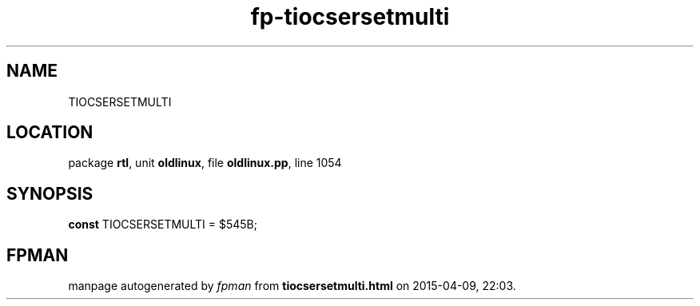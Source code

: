 .\" file autogenerated by fpman
.TH "fp-tiocsersetmulti" 3 "2014-03-14" "fpman" "Free Pascal Programmer's Manual"
.SH NAME
TIOCSERSETMULTI
.SH LOCATION
package \fBrtl\fR, unit \fBoldlinux\fR, file \fBoldlinux.pp\fR, line 1054
.SH SYNOPSIS
\fBconst\fR TIOCSERSETMULTI = $545B;

.SH FPMAN
manpage autogenerated by \fIfpman\fR from \fBtiocsersetmulti.html\fR on 2015-04-09, 22:03.

